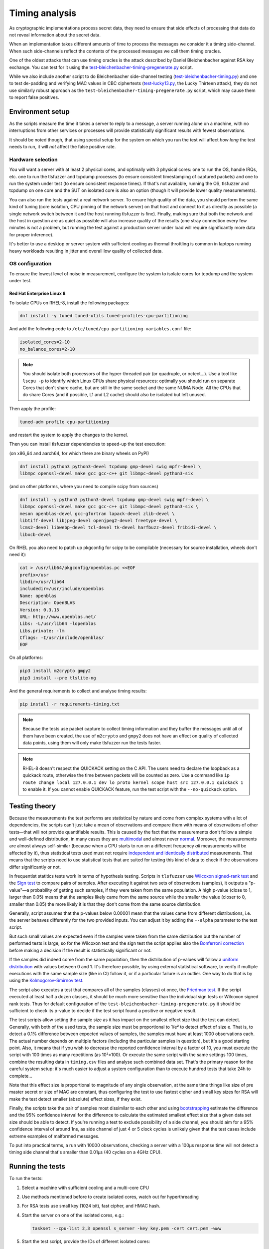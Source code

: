 ===============
Timing analysis
===============

As cryptographic implementations process secret data, they need to ensure
that side effects of processing that data do not reveal information about
the secret data.

When an implementation takes different amounts of time to process the messages
we consider it a timing side-channel. When such side-channels reflect the
contents of the processed messages we call them timing oracles.

One of the oldest attacks that can use timing oracles is the attack described
by Daniel
Bleichenbacher against RSA key exchange. You can test for it using the
`test-bleichenbacher-timing-pregenerate.py
<https://github.com/tomato42/tlsfuzzer/blob/master/scripts/test-bleichenbacher-timing-pregenerate.py>`_
script.

While we also include another script to do Bleichenbacher side-channel
testing
(`test-bleichenbacher-timing.py
<https://github.com/tomato42/tlsfuzzer/blob/master/scripts/test-bleichenbacher-timing.py>`_)
and one to test de-padding and verifying MAC values in CBC ciphertexts
(`test-lucky13.py
<https://github.com/tomato42/tlsfuzzer/blob/master/scripts/test-lucky13.py>`_,
the Lucky Thirteen attack), they do not use similarly robust approach
as the ``test-bleichenbacher-timing-pregenerate.py`` script, which
may cause them to report false positives.


Environment setup
=================

As the scripts measure the time it takes a server to reply to a message,
a server running alone on a machine, with no interruptions from other
services or processes will provide statistically significant results with
fewest observations.

It should be noted though, that using special setup for the system on which
you run the test will affect *how long* the test needs to run, it will *not*
affect the false positive rate.

Hardware selection
------------------

You will want a server with at least 2 physical cores, and optimally with
3 physical cores: one to run
the OS, handle IRQs, etc. one to run the tlsfuzzer and tcpdump processes (to
ensure consistent timestamping of captured packets) and one to run the system
under test (to ensure consistent response times). If that's not available,
running the OS, tlsfuzzer and tcpdump on one core and the SUT on isolated
core is also an option (though it will provide lower quality measurements).

You can also run the tests against a real network server.
To ensure
high quality of the data, you should perform the same kind of tuning
(core isolation, CPU pinning of the network server) on that host and connect
to it as directly as possible (a single network switch between it and the host
running tlsfuzzer is fine). Finally, making sure that both the network
and the host in question are as quiet as possible will also increase quality
of the results (one stray connection every few minutes is not a problem,
but running the test against a production server under load will require
significantly more data for proper inference).

It's better to use a desktop or server system with sufficient cooling as
thermal throttling is common in laptops running heavy workloads resulting
in jitter and overall low quality of collected data.

OS configuration
----------------

To ensure the lowest level of noise in measurement, configure the
system to isolate cores for tcpdump and the system under test.

Red Hat Enterprise Linux 8
^^^^^^^^^^^^^^^^^^^^^^^^^^
To isolate CPUs on RHEL-8, install the following packages:

.. code:: bash

   dnf install -y tuned tuned-utils tuned-profiles-cpu-partitioning


And add the following code to ``/etc/tuned/cpu-partitioning-variables.conf``
file:

.. code::

   isolated_cores=2-10
   no_balance_cores=2-10

.. note::

   You should isolate both processors of the hyper-threaded pair (or quadruple,
   or octect...). Use a tool like ``lscpu -p`` to identify which Linux CPUs
   share physical resources: optimally you should run on separate Cores that
   don't share cache, but are still in the same socket and the same NUMA Node.
   All the CPUs that do share Cores (and if possible, L1 and L2 cache) should
   also be isolated but left unused.

Then apply the profile:

.. code:: bash

   tuned-adm profile cpu-partitioning

and restart the system to apply the changes to the kernel.

Then you can install tlsfuzzer dependencies to speed-up the test execution:

(on x86_64 and aarch64, for which there are binary wheels on PyPI)

.. code:: bash

   dnf install python3 python3-devel tcpdump gmp-devel swig mpfr-devel \
   libmpc openssl-devel make gcc gcc-c++ git libmpc-devel python3-six

(and on other platforms, where you need to compile scipy from sources)

.. code:: bash

   dnf install -y python3 python3-devel tcpdump gmp-devel swig mpfr-devel \
   libmpc openssl-devel make gcc gcc-c++ git libmpc-devel python3-six \
   meson openblas-devel gcc-gfortran lapack-devel zlib-devel \
   libtiff-devel libjpeg-devel openjpeg2-devel freetype-devel \
   lcms2-devel libwebp-devel tcl-devel tk-devel harfbuzz-devel fribidi-devel \
   libxcb-devel

On RHEL you also need to patch up pkgconfig for scipy to be compilable
(necessary for source installation, wheels don't need it):

.. code:: bash

   cat > /usr/lib64/pkgconfig/openblas.pc <<EOF
   prefix=/usr
   libdir=/usr/lib64
   includedir=/usr/include/openblas
   Name: openblas
   Description: OpenBLAS
   Version: 0.3.15
   URL: http://www.openblas.net/
   Libs: -L/usr/lib64 -lopenblas
   Libs.private: -lm
   Cflags: -I/usr/include/openblas/
   EOF

On all platforms:

.. code:: bash

   pip3 install m2crypto gmpy2
   pip3 install --pre tlslite-ng


And the general requirements to collect and analyse timing results:

.. code:: bash

   pip install -r requirements-timing.txt

.. note::

   Because the tests use packet capture to collect timing information and
   they buffer the messages until all of them have been created, the use
   of ``m2crypto`` and ``gmpy2`` does not have an effect on quality of
   collected data points, using them will only make tlsfuzzer run the tests
   faster.

.. note::
   RHEL-8 doesn't respect the QUICKACK setting on the C API. The users need
   to declare the loopback as a quickack route, otherwise the time between
   packets will be counted as zero. Use a command like
   ``ip route change local 127.0.0.1 dev lo proto kernel scope host src 127.0.0.1 quickack 1``
   to enable it.
   If you cannot enable QUICKACK feature, run the test script with the
   ``--no-quickack`` option.

Testing theory
==============

Because the measurements the test performs are statistical by nature and
come from complex systems with a lot of dependencies,
the scripts can't just take a mean of observations and compare them with
means of observations of other tests—that will not provide quantifiable
results. This is caused by the fact that the measurements don't follow
a simple and well-defined distribution, in many cases they are
`multimodal
<https://en.wikipedia.org/wiki/Multimodal_distribution>`_
and almost never `normal <https://en.wikipedia.org/wiki/Normal_distribution>`_.
Moreover, the measurements are almost always self-similar (because when
a CPU starts to run on a different frequency *all* measurements will be
affected by it),
thus statistical tests used must not require
`independent and identically distributed
<https://en.wikipedia.org/wiki/Independent_and_identically_distributed_random_variables>`_
measurements.
That means that the scripts need to use statistical tests that are suited
for testing
this kind of data to check if the
observations differ significantly or not.

In frequentist statitics tests work in terms of hypothesis testing.
Scripts in ``tlsfuzzer`` use
`Wilcoxon signed-rank test
<https://en.wikipedia.org/wiki/Wilcoxon_signed-rank_test>`_
and the
`Sign test
<https://en.wikipedia.org/wiki/Sign_test>`_ to compare pairs of samples.
After executing it against two sets of observations (samples), it outputs
a "p-value"—a probability of getting such samples, if they were taken from
the same population.
A high p-value (close to 1, larger than 0.05) means that the samples likely
came from the
same source while the smaller the value (closer to 0, smaller than 0.05) the
more likely it is that they don't come from the same source distribution.

Generally, script assumes that the p-values below 0.00001 mean that the values
came from different distributions, i.e. the server behaves differently
for the two provided inputs.
You can adjust it by adding the ``--alpha`` parameter to the test script.

But such small values are expected even if the samples were taken from the same
distribution but the number of performed tests is large, so for the
Wilcoxon test and the sign test the script applies also the
`Bonferroni correction
<https://en.wikipedia.org/wiki/Bonferroni_correction>`_ before making
a decision if the result is statistically significant or not.

If the samples did indeed come from the same population, then the distribution
of p-values will follow a
`uniform distribution
<https://en.wikipedia.org/wiki/Uniform_distribution_(continuous)>`_ with
values between 0 and 1. It's therefore possible, by using external statistical
software, to verify if multiple executions with the same sample size (like in
CI) follow it, or if a particular failure is an outlier.
One way to do that is by using the
`Kolmogorov–Smirnov test
<https://en.wikipedia.org/wiki/Kolmogorov%E2%80%93Smirnov_test>`_.

The script also executes a test that compares all of the samples (classes)
ot once, the
`Friedman test
<https://en.wikipedia.org/wiki/Friedman_test>`_.
If the script executed at least half a dozen classes, it should be much more
sensitive than the individual sign tests or Wilcoxon signed rank tests.
Thus for default configuration of the
``test-bleichenbacher-timing-pregenerate.py`` it should be sufficient to
check its p-value to decide if the test script found a positive or negative
result.

The test scripts allow setting the sample size as it has impact on the smallest
effect size that the test can detect.
Generally, with both of the used tests, the sample size must be proportional
to 1/e² to detect effect of size e.
That is, to detect a 0.1% difference between expected values of samples, the
samples must have at least 1000 observations each.
The actual number depends on multiple factors (including the particular
samples in question), but it's a good starting point.
Also, it means that if you wish to decrease the reported confidence interval
by a factor of 10, you must execute the script with 100 times as many
repetitions (as 10²=100).
Or execute the same script with the same settings 100 times, combine
the resulting data in ``timing.csv`` files and analyse such combined data
set.
That's the primary reason for the careful system setup: it's much
easier to adjust a system configuration than to execute hundred tests
that take 24h to complete...

Note that this effect size is proportional to magnitude of any single
observation, at the same time things like size of pre master secret
or size of MAC are constant, thus configuring the test to use fastest cipher
and small key sizes for RSA will make the test detect smaller (absolute)
effect sizes, if they exist.

Finally, the scripts take the pair of samples most dissimilar to each other
and using
`bootstrapping
<https://en.wikipedia.org/wiki/Bootstrapping_(statistics)>`_
estimate the difference and the 95% confidence interval for the difference
to calculate the estimated smallest effect size that a given data set size
should be able to detect.
If you're running a test to exclude possibility of a side channel, you
should aim for a 95% confidence interval of around 1ns, as side channel
of just 4 or 5 clock cycles is unlikely given that the test cases include
extreme examples of malformed messages.

To put into practical terms, a run with 10000 observations, checking a server
with a 100µs response time will not detect a timing side channel
that's smaller than 0.01µs (40 cycles on a 4GHz CPU).

Running the tests
=================

To run the tests:

1. Select a machine with sufficient cooling and a multi-core CPU
2. Use methods mentioned before to create isolated cores, watch out for
   hyperthreading
3. For RSA tests use small key (1024 bit), fast cipher, and
   HMAC hash.
4. Start the server on one of the isolated cores, e.g.:

   .. code::

       taskset --cpu-list 2,3 openssl s_server -key key.pem -cert cert.pem -www
5. Start the test script, provide the IDs of different isolated cores:

   .. code::

       PYTHONPATH=. python3 taskset --cpu-list 4 scripts/test-lucky13.py -i lo --repeat 100 --cpu-list 5
6. Wait (a long) time
7. Inspect summary of the analysis, or move the test results to a host with
   newer python and analyse it there.

.. note::

   Since both using pinned cores and collecting packets requires root
   permissions, execute the previously mentioned commands as root.

.. warning::

   The tests use ``tcpdump`` to collect packets to a file and analyse it
   later.
   To process tests with large ``--repeat`` parameter, you need a machine
   with a large amount of disk space: at least 350MiB with 20 tests at
   10000 repeats.


Test argument interface
-----------------------

Any test that collects timing information provides the following
argument interface. Specifying the network interface that packet capture should
listen on should be enough to time the tests.

================ ========== ==================================================
 Argument        Required   Description
================ ========== ==================================================
``-i interface`` Yes        Interface to run tcpdump on
``-o dir``       No         Output directory (default ``/tmp``)
``--repeat rep`` No         Repeat each test ``rep`` times (default 100)
``--cpu-list``   No         Core IDs to use for running tcpdump (default none)
================ ========== ==================================================

Executing the test, extraction and analysis
-------------------------------------------

Tests can be executed the same way as any non-timing tests, just make sure the
current user has permissions to run tcpdump or use sudo. As an example, the
Bleichenbacher test is extended to use the timing functionality:

.. code:: bash

   PYTHONPATH=. python scripts/test-bleichenbacher-timing.py -i lo

By default, if ``dpkt`` dependency is available, the extraction will run right
after the timing packet capture.
In case you want to run the extraction on another machine (e.g. you were not
able to install the optional dependencies) you can do this by providing the
log, the packet capture and server port and hostname (or ip) to the analysis
script. Resulting file will be outputted to the specified folder.

.. code:: bash

   PYTHONPATH=. python tlsfuzzer/extract.py -h localhost -p 4433 \
   -c capture.pcap -l log.csv -o /tmp/results/

Timing runner will also launch analysis, if its dependencies are available.
Again, in case you need to run it later, you can do that by providing the
script with an output folder where extraction step put the ``timing.csv``
file.

.. code:: bash

   PYTHONPATH=. python tlsfuzzer/analysis.py -o "/tmp/results"


With large sample sizes, to avoid exhausting available memory and to speed up
the analysis, you can skip the generation of some graphs using the
``--no-ecdf-plot``, ``--no-scatter-plot`` and ``--no-conf-interval-plot``.
That last option disables generation of the ``bootstrapped_means.csv`` file
too.
It's generally recommended to disable scatter plot generation for any
sample sizes above 100 thousand: the resulting graph will be unreadable
anyway.

External timing data
--------------------

The ``extract.py`` can also process data collected by some external source
(be it packet capture closer to server under test or an internal probe
inside the server).

The provided csv file must have a header and one column. While the file
can contain additional data points at the beginning, the very last
data point must correspond to the last connection made by tlsfuzzer.

Place such file in the directory (in this example named ``timings-log.csv``)
with the ``log.csv`` file and execute:

.. code:: bash

   PYTHONPATH=. python tlsfuzzer/extract.py -l /tmp/results/log.csv \
   -o /tmp/results --raw-times /tmp/results/timings-log.csv

.. warning::

   The above mentioned command will overrite the timings extracted from the
   ``capture.pcap`` file!

Then run ``analysis.py`` as in the case of data extracted from ``capture.pcap``
file:

.. code:: bash

   PYTHONPATH=. python tlsfuzzer/analysis.py -o "/tmp/results"


Combining results from multiple runs
------------------------------------

You can use the ``combine.py`` script to combine the results from runs.

The script checks if the set of executed probes match in all the files,
but you need to ensure that the environments of the test execution match
too.

To combine the runs, provide the output directory (``out-dir`` here) and
paths to one or more ``timing.csv`` files:

.. code:: bash

   PYTHONPATH=. python tlsfuzzer/combine.py -o out-dir \
   in_1596892760/timing.csv in_1596892742/timing.csv


The ``combine.py`` script also include the ``--long-format`` option for csv
files that have a long format. The script is expecting a csv file, in which
each row will have 3 values in the format "row id,column id,value".

For example if we have the data:

================ ======== ======== ========
rows / cols      Col1     Col2     Col3
================ ======== ======== ========
Row1             1        2        3
Row2             4        5        6
================ ======== ======== ========

The csv file should be formated as:

.. code::

   Row1,Col1,1
   Row1,Col2,2
   Row1,Col3,3
   Row2,Col1,4
   Row2,Col2,5
   Row2,Col3,6

.. warning::

   The script overwrites the ``timing.csv`` and the ``measurements.csv`` in
   the output directory!

After combining the ``timing.csv`` or ``measurements.csv`` files, execute
analysis as usual.

.. tip::

   ``combine.py`` is the only script able to read the old format of
   ``timing.csv`` files. Use it with a single input file to covert from
   old file format (where all results for a given probe ware listed in a single
   line) to the new file format (where all results for a given probe are
   in a single column)

Interpreting the results
========================

When working with completely new server you should start the inspection of
test results with the ``scatter_plot.png`` graph.
It plots all of the collected connection times. There is also a
zoomed-in version that will be much more readable in case of much larger
outliers. You can find it in the ``scatter_plot_zoom_in.png`` file.
In case of very large samples (100 thousand or so), the plot may be unreadable
(will be a solid colour), in such cases, inspecting ``sample_X_heatmap.png``,
``sample_X_heatmap_zoom_in.png``, and ``sample_X_partial_heatmap_zoom_in.png``
will show similar data for one of the two samples most dissimilar from the set.
If you can see that there is periodicity to the collected measurements, or
the values can be collected in similarly looking groups (there are steps
in the graphs), that means that
the data is
`autocorrelated
<https://en.wikipedia.org/wiki/Autocorrelation>`_ (or, in other words,
not-independent) and simple summary statistics like
mean, median, or quartiles are not representative of the samples.
It also means that they can't be compared with the box test, or Mann-Whitney
U test.

The next set of graphs compare the overall shape of the samples.
The ``box_plot.png`` shows the 5th
`percentile
<https://en.wikipedia.org/wiki/Percentile>`_, 1st `quartile
<https://en.wikipedia.org/wiki/Quartile>`_, median, 3rd
quartile and 95th percentile.
The ``ecdf_plot.png`` shows the `measured (that is, empirical) cumulative
distribution function
<https://en.wikipedia.org/wiki/Empirical_distribution_function>`_.
The ``ecdf_plot_zoom_in.png`` shows only the values between 1st and 95th
percentile, useful in case of few very large outliers.
The "steps" visible in the graph inform us if the distibution is
unimodal (like the common normal distribution) or if it is
`multimodal
<https://en.wikipedia.org/wiki/Multimodal_distribution>`_.
Multimodality is another property that makes simple summary statistics
like mean or median not representative of the sample.

To compare autocorrelated samples we need to compare the differences
between pairs of samples.
The ``diff_scatter_plot.png`` shows the differences of all the samples
when compared to the first sample (numbered 0).
The ``diff_ecdf_plot.png`` is the ECDF counterpart to the scatter plot.
Here, if the graph is
`symmetrical
<https://en.wikipedia.org/wiki/Symmetric_probability_distribution>`_ then the
results from the Wilcoxon signed-rank will be robust. If the graph
is asymmetric, sign test results should be more robust.
The ``diff_ecdf_plot_zoom_in_98.png``, ``diff_ecdf_plot_zoom_in_33.png``,
and ``diff_ecdf_plot_zoom_in_10.png`` show just the central 98, 33, and 10
percentiles respectively of the graph (to make estimating small differences
between samples easier).

Finally, the ``conf_interval_plot_mean.png``,
``conf_interval_plot_median.png``, ``conf_interval_plot_trim_mean_05.png``,
``conf_interval_plot_trim_mean_25.png``,
``conf_interval_plot_trim_mean_45.png``, and ``conf_interval_plot_trimean.png``
show the mean, median, trimmed mean (5%), trimmed mean (25%), trimmed mean
(45%), and trimean
respecively, of the differences between samples together with
`bootstrapped
<https://en.wikipedia.org/wiki/Bootstrapping_(statistics)>`_ confidence
interval for them.
For an implementation without a timing side channel present, all the graphs
should intersect with the horizonal 0 line.
If a graphed confidence interval does not intersect with the 0 line, then the
distance of it from the 0 line suggests how likely is the presence
of a side channel.
With the likelihood increasing exponentially with the distance.
Exact numerical values can be found in ``report.csv``.

As mentioned previously, the script executes tests in three stages, first
is the Wilcoxon signed-rank test and sign test between all the samples,
second is the Friedman test, and finally is the bootstrapping of the
confidence interval for mean and median of the differences.

.. warning::

   The implementation of Friedman test uses an approximation using Chi-squared
   distribution. That means the results of it are reliable only with many
   samples (at least 5, optimally 10). You should ignore it for very small
   runs. It's also invalid in case of just two samples (used conversations).

The sign test is performed in three different ways: the default, used for
determining presence of the timing side-channel, is the two-sided variant,
saved in the ``report.csv`` file as the ``Sign test``. The two other ways,
the ``Sign test less`` and ``Sign test greater`` test the hypothesis that
the one sample stochastically dominates the other. High p-values here aren't
meangingful (i.e. you can get a p-value == 1 even if the alternative is not
statistically significant even at alpha=0.05).
Very low values of a ``Sign test less`` mean that the *second* sample
is unlikely to be smaller than the *first* sample.
Those tests are more sensitive than the confidence intervals for median, so
you can use them to test the theory if the timing signal depends on some
parameters, like the length of pre-master secret in RSA key exchange or place
of the first mismatched byte in CBC MAC.

The code also calculates the
`dependent t-test for paired samples
<https://en.wikipedia.org/wiki/Student%27s_t-test#Dependent_t-test_for_paired_samples>`_,
but as the timings generally don't follow the normal distribution, it severly
underestimates the difference between samples (it is strongly influenced by
outliers). The results from it are not taken into account to decide failure of
the overall timing test.
It is useful for testing servers that are far away from the system on which
the test script is executed.

If the Friedman test fails,
you should inspect the individual test p-values.

If one particular set of tests consistently scores low when compared to
other tests (e.g. "very long (96-byte) pre master secret" and
"very long (124-byte) pre master secret"
from ``test-bleichenbacher-timing-pregenerate.py``) but high when compared
with each-other,
that strongly points to a timing side-channel in the system under test.

If the timing signal has a high relative magnitude (one set of tests
slower than another set by 10%), then you can also use the generated
``box_plot.png`` graph to see it.
For small differences with large sample sizes, the differences will be
statistically detectable, even if not obvious from from the box plot.
You can use the ``conf_interval_plot*.png`` graphs to see the difference
between samples and the first sample together with the 95% confidence
interval for them.

The script prints the numerical value for confidence interval for mean, median,
trimmed mean (with 5% of observervations on either end ignored), trimmed mean
(with 25% of smalles and biggest observations ignored), and trimean of
differences of the pair of two most dissimilar probes.
It also writes them to the ``report.txt`` file.

The ``report.csv`` file includes the exact p-values for the statistical
tests executed as well as the calculated descriptive statistics of
distribution of differences: the mean, standard deviation (SD), median,
interquartile range (IQR, as well as the
`median absolute deviation
<https://en.wikipedia.org/wiki/Median_absolute_deviation>`_ (MAD).
Note that the mean and SD are very sensitive to outliers, the other three
measures are more robust. The calculated MAD already includes the conversion
factor so for a normal distribution it can be compared directly to SD.

The ``sample_stats.csv`` file include the calculated mean, median, and MAD
for the samples themselves (i.e. not the differences between samples).
You can use this data to estimate the smallest detectable difference between
samples for a given sample size.


Writing new test scripts
========================
The ``TimingRunner`` repeatedly runs tests with
``tcpdump`` capturing packets in the background.
The timing information is then extracted from that ``tcpdump`` capture,
only the response time to the last client message is extracted from
the capture.

Test structure
--------------

After processing these arguments, one would proceed to write the test as usual,
probably adding a ``sanity`` test case and tests cases relating to the feature
under test. The example script ``test-conversation.py`` can be used as a
starting point.

After it is clear, that all the tests passed, timing of the tests can be
executed.
Please note that any tests with ``sanity`` prefix will be ignored in the
timing run.
Start by importing the ``TimingRunner`` class.
Because the timing information collection adds some extra dependencies, it is
necessary to wrap everything related to timing in an if statement:

.. code:: python

   if TimingRunner.check_tcpdump():

Now, the ``TimingRunner`` class can be initialized with the name of
the currently run test, list of conversations
(``sampled_tests`` in the reference scripts),
output directory (the ``-o`` argument), TLS server host and port, and finally
the network interface from the ``-i`` argument.

Next step is to generate log with random order of test cases for each run. This
is done by calling the function ``generate_log()`` from the ``TimingRunner``
instance. This function takes the familiar ``run_only`` and ``run_exclude``
variables that can filter what tests should be run. Note that this function
will exclude any tests named "sanity". The last argument to this function is
how many times each test should be run (``--repeat`` argument).
The log is saved in the output directory.

The last step is to call ``run()`` function
from the ``TiminingRunner`` instance in order to launch tcpdump and begin
iterating over the tests. Provided you were able to install the timing
dependencies, this will also launch extraction that will process the packet
capture, and output the timing information associated with the test class into
a csv file, and analysis that will generate a report with statistical test
results and supporting plots.
